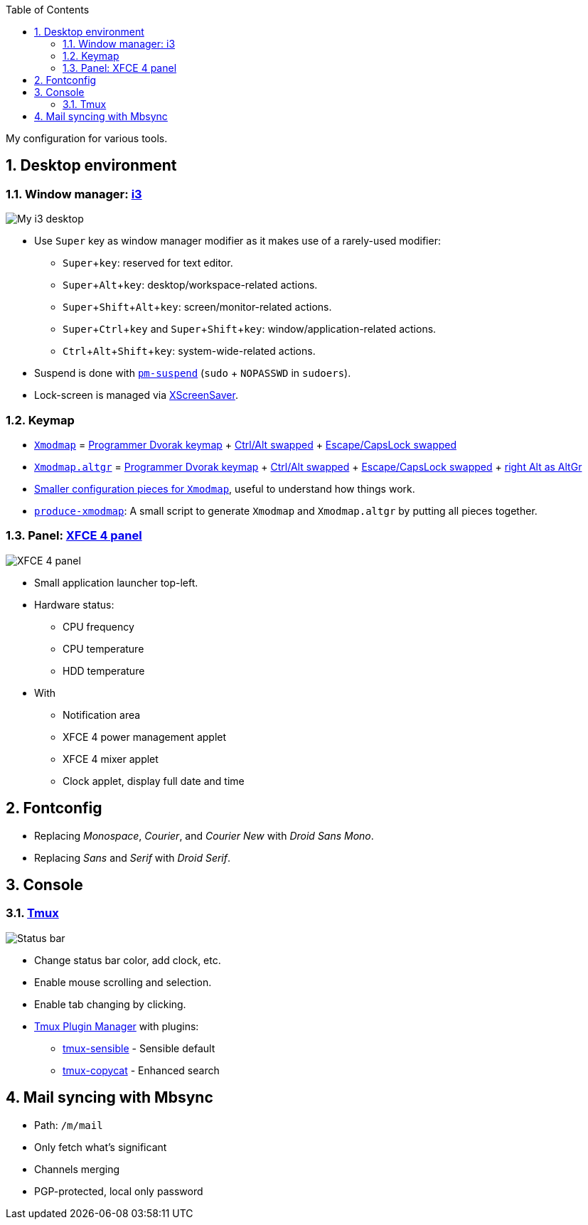 :Author: Nguyễn Hà Dương (cmpitg)
:Email: <cmpitg@gmail.com>
:toc: left
:toclevels: 4
:numbered:
:icons: font
:experimental: true

My configuration for various tools.

== Desktop environment

=== Window manager: link:i3[i3]

image::Misc/Images/2015-05-02_20:49:42_Selection.jpg[My i3 desktop]

* Use kbd:[Super] key as window manager modifier as it makes use of a rarely-used
   modifier:
** kbd:[Super + key]: reserved for text editor.
** kbd:[Super + Alt + key]: desktop/workspace-related actions.
** kbd:[Super + Shift + Alt + key]: screen/monitor-related actions.
** kbd:[Super + Ctrl + key] and kbd:[Super + Shift + key]:
    window/application-related actions.
** kbd:[Ctrl + Alt + Shift + key]: system-wide-related actions.

* Suspend is done with http://pm-utils.freedesktop.org/wiki/[`pm-suspend]`
   (`sudo` {plus} `NOPASSWD` in `sudoers`).

* Lock-screen is managed via http://www.jwz.org/xscreensaver/[XScreenSaver].

=== Keymap

* link:xmodmap/Xmodmap[`Xmodmap`] =
  link:http://www.kaufmann.no/roland/dvorak/[Programmer Dvorak keymap] {plus}
  link:xmodmap/Pieces/Xmodmap-swap-Control-Alt[Ctrl/Alt swapped] {plus}
  link:xmodmap/Pieces/Xmodmap-swap-CapsLock-Escape[Escape/CapsLock swapped]

* link:xmodmap/Xmodmap[`Xmodmap.altgr`] =
  link:http://www.kaufmann.no/roland/dvorak/[Programmer Dvorak keymap] {plus}
  link:xmodmap/Pieces/Xmodmap-swap-Control-Alt[Ctrl/Alt swapped] {plus}
  link:xmodmap/Pieces/Xmodmap-swap-CapsLock-Escape[Escape/CapsLock swapped]
  {plus} link:xmodmap/Pieces/Xmodmap-add-right-AltGr[right Alt as AltGr]

* link:xmodmap/Pieces[Smaller configuration pieces for `Xmodmap`], useful to
  understand how things work.

* link:xmodmap/produce-xmodmap[`produce-xmodmap`]: A small script to generate
  `Xmodmap` and `Xmodmap.altgr` by putting all pieces together.

=== Panel: link:xfce4/xfconf/xfce-perchannel-xml/xfce4-panel.xml[XFCE 4 panel]

image::Misc/Images/2015-05-02_Panel.jpg[XFCE 4 panel]

* Small application launcher top-left.

* Hardware status:
** CPU frequency
** CPU temperature
** HDD temperature

* With
** Notification area
** XFCE 4 power management applet
** XFCE 4 mixer applet
** Clock applet, display full date and time

== Fontconfig

* Replacing _Monospace_, _Courier_, and _Courier New_ with _Droid Sans Mono_.
* Replacing _Sans_ and _Serif_ with _Droid Serif_.

== Console

=== link:tmux/tmux.conf[Tmux]

image::Misc/Images/2015-05-01_11:11:40_Selection.jpg[Status bar]

* Change status bar color, add clock, etc.
* Enable mouse scrolling and selection.
* Enable tab changing by clicking.
* https://github.com/tmux-plugins/tpm[Tmux Plugin Manager] with plugins:
** https://github.com/tmux-plugins/tmux-sensible[tmux-sensible] - Sensible
   default
** https://github.com/tmux-plugins/tmux-copycat[tmux-copycat] - Enhanced search

== Mail syncing with Mbsync

* Path: `/m/mail`
* Only fetch what's significant
* Channels merging
* PGP-protected, local only password
